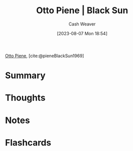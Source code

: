 :PROPERTIES:
:ROAM_REFS: [cite:@pieneBlackSun1969]
:ID:       c9f6c9b1-2e47-44e4-96f9-22e1f5643299
:LAST_MODIFIED: [2023-08-07 Mon 18:58]
:END:
#+title: Otto Piene | Black Sun
#+hugo_custom_front_matter: :slug "c9f6c9b1-2e47-44e4-96f9-22e1f5643299"
#+author: Cash Weaver
#+date: [2023-08-07 Mon 18:54]
#+filetags: :reference:

[[id:1dc50079-7ac6-42aa-8173-76a4da97d7da][Otto Piene]], [cite:@pieneBlackSun1969]

* Summary
* Thoughts
* Notes

#+DOWNLOADED: https://www.museum-barberini.de/images/095_Ulm_Piene.jpg?w=1600 @ 2023-08-07 18:58:01
[[file:2023-08-07_18-58-01_095_Ulm_Piene.jpg.jpeg]]

#+print_bibliography:
* Flashcards
#+print_bibliography: